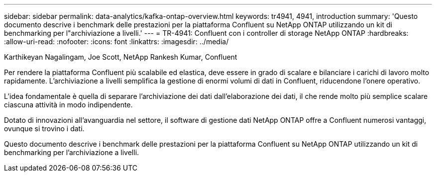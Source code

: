 ---
sidebar: sidebar 
permalink: data-analytics/kafka-ontap-overview.html 
keywords: tr4941, 4941, introduction 
summary: 'Questo documento descrive i benchmark delle prestazioni per la piattaforma Confluent su NetApp ONTAP utilizzando un kit di benchmarking per l"archiviazione a livelli.' 
---
= TR-4941: Confluent con i controller di storage NetApp ONTAP
:hardbreaks:
:allow-uri-read: 
:nofooter: 
:icons: font
:linkattrs: 
:imagesdir: ../media/


Karthikeyan Nagalingam, Joe Scott, NetApp Rankesh Kumar, Confluent

[role="lead"]
Per rendere la piattaforma Confluent più scalabile ed elastica, deve essere in grado di scalare e bilanciare i carichi di lavoro molto rapidamente.  L'archiviazione a livelli semplifica la gestione di enormi volumi di dati in Confluent, riducendone l'onere operativo.

L'idea fondamentale è quella di separare l'archiviazione dei dati dall'elaborazione dei dati, il che rende molto più semplice scalare ciascuna attività in modo indipendente.

Dotato di innovazioni all'avanguardia nel settore, il software di gestione dati NetApp ONTAP offre a Confluent numerosi vantaggi, ovunque si trovino i dati.

Questo documento descrive i benchmark delle prestazioni per la piattaforma Confluent su NetApp ONTAP utilizzando un kit di benchmarking per l'archiviazione a livelli.
